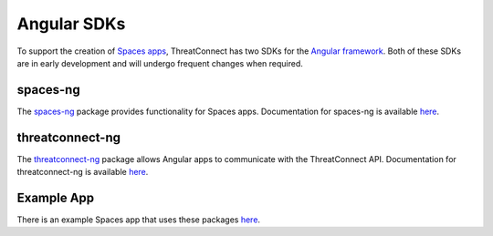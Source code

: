 Angular SDKs
============

To support the creation of `Spaces apps <https://kb.threatconnect.com/customer/en/portal/articles/2256255-spaces>`__, ThreatConnect has two SDKs for the `Angular framework <https://angular.io/>`__. Both of these SDKs are in early development and will undergo frequent changes when required.

spaces-ng
---------

The `spaces-ng <https://github.com/ThreatConnect-Inc/spaces-ng>`__ package provides functionality for Spaces apps. Documentation for spaces-ng is available `here <https://threatconnect-inc.github.io/spaces-ng/>`__.

threatconnect-ng
----------------

The `threatconnect-ng <https://github.com/ThreatConnect-Inc/threatconnect-ng>`__ package allows Angular apps to communicate with the ThreatConnect API. Documentation for threatconnect-ng is available `here <https://threatconnect-inc.github.io/threatconnect-ng/>`__.

Example App
-----------

There is an example Spaces app that uses these packages `here <https://github.com/ThreatConnect-Inc/TCX_-_ExampleContextApp>`__.
